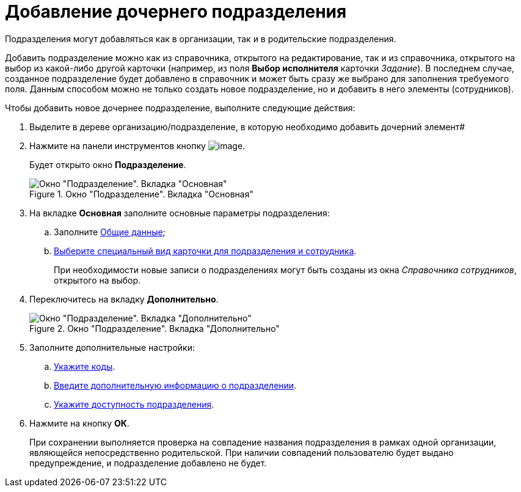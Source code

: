 = Добавление дочернего подразделения

Подразделения могут добавляться как в организации, так и в родительские подразделения.

Добавить подразделение можно как из справочника, открытого на редактирование, так и из справочника, открытого на выбор из какой-либо другой карточки (например, из поля *Выбор исполнителя* карточки _Задание_). В последнем случае, созданное подразделение будет добавлено в справочник и может быть сразу же выбрано для заполнения требуемого поля. Данным способом можно не только создать новое подразделение, но и добавить в него элементы (сотрудников).

.Чтобы добавить новое дочернее подразделение, выполните следующие действия:
. Выделите в дереве организацию/подразделение, в которую необходимо добавить дочерний элемент#
. Нажмите на панели инструментов кнопку image:buttons/part_department_add.png[image].
+
Будет открыто окно *Подразделение*.
+
.Окно "Подразделение". Вкладка "Основная"
image::part_Department_main.png[Окно "Подразделение". Вкладка "Основная"]
+
. На вкладке *Основная* заполните основные параметры подразделения:
+
.. Заполните xref:part_Department_settings_main.adoc[Общие данные];
.. xref:part_Department_settings_card_kind_partner.adoc[Выберите специальный вид карточки для подразделения и сотрудника].
+
При необходимости новые записи о подразделениях могут быть созданы из окна _Справочника сотрудников_, открытого на выбор.
+
. Переключитесь на вкладку *Дополнительно*.
+
[#depts]
.Окно "Подразделение". Вкладка "Дополнительно"
image::part_Department_additional.png[Окно "Подразделение". Вкладка "Дополнительно"]
+
. Заполните дополнительные настройки:
+
.. xref:part_Department_extrasettings_codes.adoc[Укажите коды].
.. xref:part_Set_department_extra_information.adoc[Введите дополнительную информацию о подразделении].
.. xref:part_Set_department_access.adoc[Укажите доступность подразделения].
+
. Нажмите на кнопку *ОК*.
+
При сохранении выполняется проверка на совпадение названия подразделения в рамках одной организации, являющейся непосредственно родительской. При наличии совпадений пользователю будет выдано предупреждение, и подразделение добавлено не будет.
